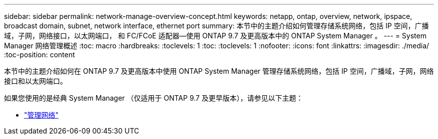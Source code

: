 ---
sidebar: sidebar 
permalink: network-manage-overview-concept.html 
keywords: netapp, ontap, overview, network, ipspace, broadcast domain, subnet, network interface, ethernet port 
summary: 本节中的主题介绍如何管理存储系统网络，包括 IP 空间，广播域，子网，网络接口，以太网端口， 和 FC/FCoE 适配器—使用 ONTAP 9.7 及更高版本中的 ONTAP System Manager 。 
---
= System Manager 网络管理概述
:toc: macro
:hardbreaks:
:toclevels: 1
:toc: 
:toclevels: 1
:nofooter: 
:icons: font
:linkattrs: 
:imagesdir: ./media/
:toc-position: content


[role="lead"]
本节中的主题介绍如何在 ONTAP 9.7 及更高版本中使用 ONTAP System Manager 管理存储系统网络，包括 IP 空间，广播域，子网，网络接口和以太网端口。

如果您使用的是经典 System Manager （仅适用于 ONTAP 9.7 及更早版本），请参见以下主题：

* https://docs.netapp.com/us-en/ontap-sm-classic/online-help-96-97/concept_managing_network.html["管理网络"^]

